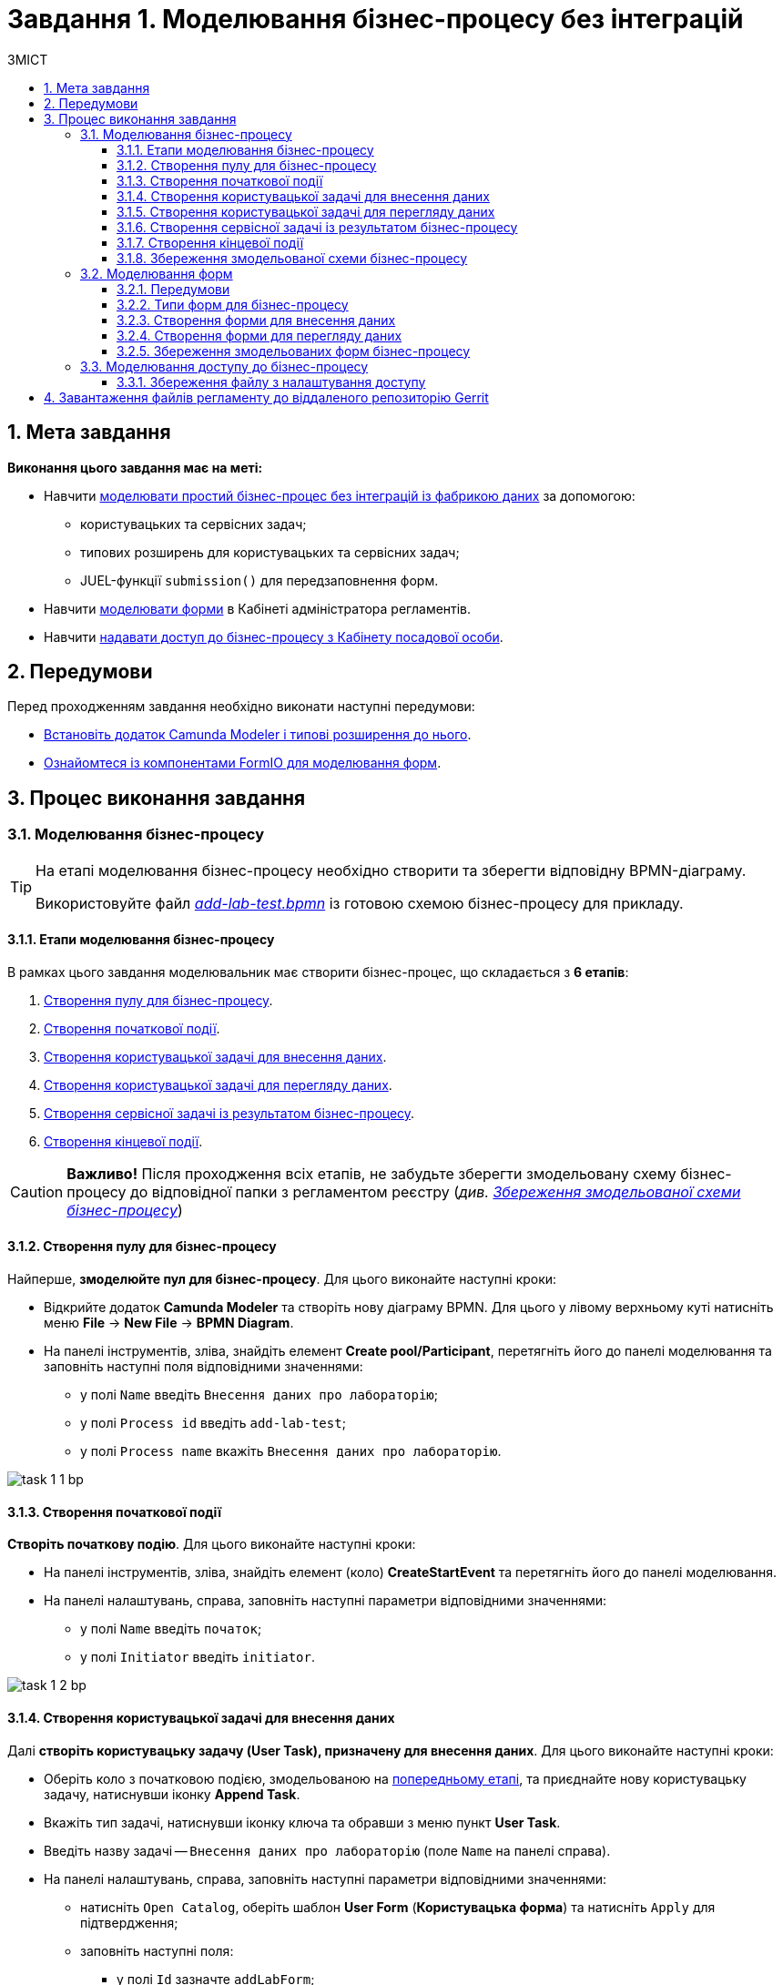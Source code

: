 = Завдання 1. Моделювання бізнес-процесу без інтеграцій
:toc:
:toc-title: ЗМІСТ
:toclevels: 5
:sectanchors:
:sectnums:

== Мета завдання

*Виконання цього завдання має на меті:*

* Навчити xref:#bp-modeling[моделювати простий бізнес-процес без інтеграцій із фабрикою даних] за допомогою:
** користувацьких та сервісних задач;
** типових розширень для користувацьких та сервісних задач;
** JUEL-функції `submission()` для передзаповнення форм.
* Навчити xref:#forms-modeling[моделювати форми] в Кабінеті адміністратора регламентів.
* Навчити xref:#bp-access[надавати доступ до бізнес-процесу з Кабінету посадової особи].

== Передумови

Перед проходженням завдання необхідно виконати наступні передумови:

* xref:registry-develop:bp-modeling/bp/bp-element-templates-installation-configuration.adoc#business-process-modeler-extensions-installation[Встановіть додаток Camunda Modeler і типові розширення до нього].
* xref:registry-develop:bp-modeling/forms/bp-modeling-forms-general-description.adoc[Ознайомтеся із компонентами FormIO для моделювання форм].

== Процес виконання завдання

[#bp-modeling]
=== Моделювання бізнес-процесу

[TIP]
====
На етапі моделювання бізнес-процесу необхідно створити та зберегти відповідну BPMN-діаграму.

Використовуйте файл _link:{attachmentsdir}/study-project/task-1/bp-schema/add-lab-test.bpmn[add-lab-test.bpmn]_ із готовою схемою бізнес-процесу для прикладу.
====

==== Етапи моделювання бізнес-процесу

В рамках цього завдання моделювальник має створити бізнес-процес, що складається з *6 етапів*:

. xref:#create-pool-bp[Створення пулу для бізнес-процесу].
. xref:#create-start-event[Створення початкової події].
. xref:#create-task-add-lab-data[Створення користувацької задачі для внесення даних].
. xref:#create-task-view-lab-data[Створення користувацької задачі для перегляду даних].
. xref:#create-service-task-bp-result[Створення сервісної задачі із результатом бізнес-процесу].
. xref:#create-end-event[Створення кінцевої події].

CAUTION: *Важливо!* Після проходження всіх етапів, не забудьте зберегти змодельовану схему бізнес-процесу до відповідної папки з регламентом реєстру (_див. xref:#save-bp-schema[Збереження змодельованої схеми бізнес-процесу]_)

[#create-pool-bp]
==== Створення пулу для бізнес-процесу

Найперше, *змоделюйте пул для бізнес-процесу*. Для цього виконайте наступні кроки:

* Відкрийте додаток *Camunda Modeler* та створіть нову діаграму BPMN. Для цього у лівому верхньому куті натисніть меню *File* -> *New File* -> *BPMN Diagram*.

* На панелі інструментів, зліва, знайдіть елемент *Create pool/Participant*, перетягніть його до панелі моделювання та заповніть наступні поля відповідними значеннями:

** у полі `Name` введіть `Внесення даних про лабораторію`;
** у полі `Process id` введіть `add-lab-test`;
** у полі `Process name` вкажіть `Внесення даних про лабораторію`.

image:registry-develop:study-project/task-1/task-1-1-bp.png[]

[#create-start-event]
==== Створення початкової події

*Створіть початкову подію*. Для цього виконайте наступні кроки:

* На панелі інструментів, зліва, знайдіть елемент (коло) *CreateStartEvent* та перетягніть його до панелі моделювання.

* На панелі налаштувань, справа, заповніть наступні параметри відповідними значеннями:
** у полі `Name` введіть `початок`;
** у полі `Initiator` введіть `initiator`.

image:registry-develop:study-project/task-1/task-1-2-bp.png[]

[#create-task-add-lab-data]
==== Створення користувацької задачі для внесення даних

Далі *створіть користувацьку задачу (User Task), призначену для внесення даних*. Для цього виконайте наступні кроки:

* Оберіть коло з початковою подією, змодельованою на xref:#create-start-event[попередньому етапі], та приєднайте нову користувацьку задачу, натиснувши іконку *Append Task*.

* Вкажіть тип задачі, натиснувши іконку ключа та обравши з меню пункт *User Task*.

* Введіть назву задачі -- `Внесення даних про лабораторію` (поле `Name` на панелі справа).

* На панелі налаштувань, справа, заповніть наступні параметри відповідними значеннями:

** натисніть `Open Catalog`, оберіть шаблон *User Form* (*Користувацька форма*) та натисніть `Apply` для підтвердження;
** заповніть наступні поля:

*** у полі `Id` зазначте `addLabForm`;
*** у полі `Name` введіть `Внесення даних про лабораторію`;
*** у полі `Form key` введіть `add-lab-bp-add-lab-test`;
*** у полі `Assignee` вкажіть `${initiator}`.

image:registry-develop:study-project/task-1/task-1-3-bp.png[]

[#create-task-view-lab-data]
==== Створення користувацької задачі для перегляду даних

Далі *створіть користувацьку задачу (User Task), призначену для перегляду даних*. Для цього виконайте наступні кроки:

* Оберіть прямокутник із користувацькою задачею *Внесення даних про лабораторію*, змодельованою на xref:#create-task-add-lab-data[попередньому етапі], та приєднайте нову користувацьку задачу, натиснувши іконку *Append Task*.

* Введіть назву задачі -- *Перегляд даних про лабораторію* (поле `Name` на панелі справа).

* Вкажіть тип задачі, натиснувши іконку ключа та обравши з меню пункт *User Task*.

* На панелі налаштувань, справа, заповніть наступні параметри відповідними значеннями:

** натисніть `Open Catalog`, оберіть шаблон *User Form* (*Користувацька форма*) та натисніть `Apply` для підтвердження;
** заповніть наступні поля:
*** у полі `Name` введіть значення `Перегляд даних про лабораторію`;
*** у полі `Form key` введіть `add-lab-bp-view-lab-test`;
*** у полі `Assignee` вкажіть `$\{initiator}`;
*** у полі `Form data pre-population` вкажіть змінну `${submission("addLabForm").formData}`.

image:registry-develop:study-project/task-1/task-1-4-bp.png[]

TIP: За детальною інформацією щодо використання JUEL-функцій у бізнес-процесах зверніться до сторінки xref:registry-develop:bp-modeling/bp/modeling-facilitation/modelling-with-juel-functions.adoc[Спрощення моделювання бізнес-процесів за допомогою JUEL-функцій].

[#create-service-task-bp-result]
==== Створення сервісної задачі із результатом бізнес-процесу

Далі необхідно *створити сервісну задачу (Service Task) для виводу результату бізнес-процесу*. Для цього виконайте наступні кроки:

* Оберіть прямокутник із користувацькою задачею *Перегляд даних про лабораторію*, змодельованою на xref:#create-task-view-lab-data[попередньому етапі], та приєднайте нову сервісну задачу, натиснувши іконку *Append Task*.

* Вкажіть тип задачі, натиснувши іконку ключа та обравши з меню пункт *Service Task*.

* Введіть назву задачі -- `Встановити результат БП` (поле `Name` на панелі справа).

* На панелі налаштувань, справа, заповніть наступні параметри відповідними значеннями:

** натисніть `Open Catalog`, оберіть шаблон *Define business process status* (*Визначити статус бізнес-процесу*) та натисніть `Apply` для підтвердження;
** заповніть наступні поля:

*** у полі `Name` введіть `Встановити результат БП`;
*** у полі `Status` введіть `Дані про лабораторію відображені`.

image:registry-develop:study-project/task-1/task-1-5-bp.png[]

[#create-end-event]
==== Створення кінцевої події

Насамкінець *змоделюйте кінцеву подію для завершення бізнес-процесу*. Для цього виконайте наступні кроки:

* Оберіть прямокутник із сервісною задачею *Встановити результат БП*, змодельованою на попередньому етапі, та приєднайте кінцеву подію, натиснувши іконку *Append EndEvent*.

* На панелі налаштувань, справа, вкажіть назву задачі:

** у полі `Name` введіть значення `кінець`.

image:registry-develop:study-project/task-1/task-1-6-bp.png[]

[#save-bp-schema]
==== Збереження змодельованої схеми бізнес-процесу

Після завершення процесу моделювання збережіть отриману схему бізнес-процесу із назвою _add-lab-test.bpmn_ до регламентної папки *_bpmn_* проєкту в Gerrit-репозиторії. Для цього у лівому верхньому куті відкрийте меню *File* -> *Save File As..*, введіть відповідну назву та шлях.

[#forms-modeling]
=== Моделювання форм

[TIP]
====
На етапі моделювання форм необхідно створити та прив'язати JSON-форми до попередньо змодельованих задач в рамках бізнес-процесу.

Форми прив'язуються до бізнес-процесів за службовою назвою.

Використовуйте файли _link:{attachmentsdir}/study-project/task-1/bp-forms/add-lab-bp-add-lab-test.json[add-lab-bp-add-lab-test.json]_ та _link:{attachmentsdir}/study-project/task-1/bp-forms/add-lab-bp-view-lab-test.json[add-lab-bp-view-lab-test.json]_ зі змодельованими формами для прикладу.
====

==== Передумови

**Моделювання форм**, що використовуються при побудові бізнес-процесів, відбувається у вебзастосунку **Кабінет адміністратора регламентів**, доступ до якого можна отримати за посиланням: https://admin-portal-{CP-NAMESPACE}.{DNS-WILDCARD}/[].

TIP: `{CP-NAMESPACE}` та `{DNS-WILDCARD}` є змінними, де `{CP-NAMESPACE}` -- назва namespace (простору імен), а `{DNS-WILDCARD}` -- значення DNS wildcardfootnote:[В системі DNS можна задавати запис за замовчуванням для неоголошених піддоменів. Такий запис має назву **wildcard**.].

[#form-types]
==== Типи форм для бізнес-процесу

В рамках цього завдання моделювальник має створити форми *2 типів* для налаштування правильної взаємодії із бізнес-процесом:

* xref:form-insert-data[форма для внесення даних];
* xref:form-view-data[форма для перегляду даних].

[#form-insert-data]
==== Створення форми для внесення даних

Найперше, необхідно *створити форму для внесення даних* користувачем. Для цього виконайте наступні кроки:

* Увійдіть до застосунку *Кабінет адміністратора регламентів*.

image::registry-develop:bp-modeling/forms/admin-portal-form-modeling-step-1.png[]

* Перейдіть до розділу *Моделювання UI-форм*.

image:registry-develop:bp-modeling/forms/admin-portal-form-modelling-step-2.png[]

* Щоб створити нову форму для бізнес-процесу, натисніть кнопку `Створити нову форму`.

image:registry-develop:bp-modeling/forms/admin-portal-form-modelling-step-4.png[]

* У вікні, що відкрилося, вкажіть назву відповідної користувацької задачі -- xref:create-task-add-lab-data[`Внесення даних про лабораторію`] в полі `Бізнес-назва форми`.
* Заповніть поле `Службова назва форми` значенням `add-lab-bp-add-lab-test`.

* З панелі зліва перетягніть компонент *Text Field* до панелі моделювання та виконайте наступні налаштування:
** на вкладці *Display* заповніть поле `Label` значенням `Назва лабораторії`:
image:registry-develop:study-project/task-1/task-1-7-forms.png[]

** на вкладці *API* заповніть поле `Property name` значенням `name`;
** натисніть кнопку `Save` для збереження змін:
image:registry-develop:study-project/task-1/task-1-8-forms.png[]

* З панелі зліва перетягніть компонент *Text Field* до панелі моделювання та виконайте наступні налаштування:

** на вкладці *Display* заповніть поле `Label` значенням `Код ЄДРПОУ або РНОКПП`:
image:registry-develop:study-project/task-1/task-1-9-forms.png[]

** на вкладці *API* заповніть поле `Property name` значенням `edrpou`;
** Натисніть кнопку `Save` для збереження змін:
image:registry-develop:study-project/task-1/task-1-10-forms.png[]

* Збережіть форму, натиснувши кнопку `Створити форму` у правому верхньому куті:
image:registry-develop:study-project/task-1/task-1-11-forms.png[]

[#form-view-data]
==== Створення форми для перегляду даних

Після завершення попереднього кроку та створення форми для внесення даних, *створіть* ще одну *форму для перегляду даних*.

Для цього або *скопіюйте* xref:#form-insert-data[попередньо змодельовану форму], натиснувши **іконку копіювання** -- це дозволить створити форму із готового шаблону, -- або *створіть нову форму*, натиснувши кнопку `Створити нову форму` у правому верхньому куті.

image:registry-develop:study-project/task-1/task-1-12-forms.png[]

*Налаштуйте параметри форми*:

* введіть назву користувацької задачі xref:#create-task-view-lab-data[`Перегляд даних про лабораторію`] в полі `Бізнес-назва форми`;
* заповніть поле `Службова назва форми` значенням `add-lab-bp-view-lab-test`;

* В обох компонентах -- *Назва лабораторії* та *Код ЄДРПОУ або РНОКПП*:

** на вкладці *Display* встановіть прапорець для параметра *Disabled*;
** Натисніть кнопку `Save` для збереження змін.
image:registry-develop:study-project/task-1/task-1-13-forms.png[]

==== Збереження змодельованих форм бізнес-процесу

* Збережіть форму, натиснувши кнопку `Створити форму` у правому верхньому куті.

* Завантажте форми, натиснувши *іконку завантаження*, та помістіть їх до регламентної папки *_forms_* проєкту в локальному Gerrit-репозиторії.
image:registry-develop:study-project/task-1/task-1-14-forms.png[]

[#bp-access]
=== Моделювання доступу до бізнес-процесу

[TIP]
====
На цьому етапі необхідно надати доступ до бізнес-процесу із Кабінету посадової особи.

Параметри доступу налаштовуються у конфігураційному файлі, що має назву _link:{attachmentsdir}/study-project/task-1/bp-access/officer.yml[officer.yml]_.
====

Створіть файл _officer.yml_ та зазначте в ньому наступні параметри:

[source,yaml]
----
authorization:
  realm: 'officer'
  process_definitions:
    – process_definition_id: 'add-lab-test'
      process_name: 'Створення лабораторії'
      process_description: 'Регламент для створення лабораторій'
      roles:
        – officer
----

==== Збереження файлу з налаштування доступу

Збережіть файл _officer.yml_ до регламентної папки *_bp-auth_* проєкту в локальному Gerrit-репозиторії.

== Завантаження файлів регламенту до віддаленого репозиторію Gerrit

Для успішного розгортання бізнес-процесу, форм, а також застосування правильних налаштувань доступу до бізнес-процесу у цільовому середовищі, адміністратор регламенту має завантажити збережені локально файли регламенту реєстру до віддаленого сховища коду Gerrit.

Для цього виконайте кроки з інструкції xref:registry-develop:registry-admin/regulations-deploy/registry-admin-deploy-regulation.adoc[].